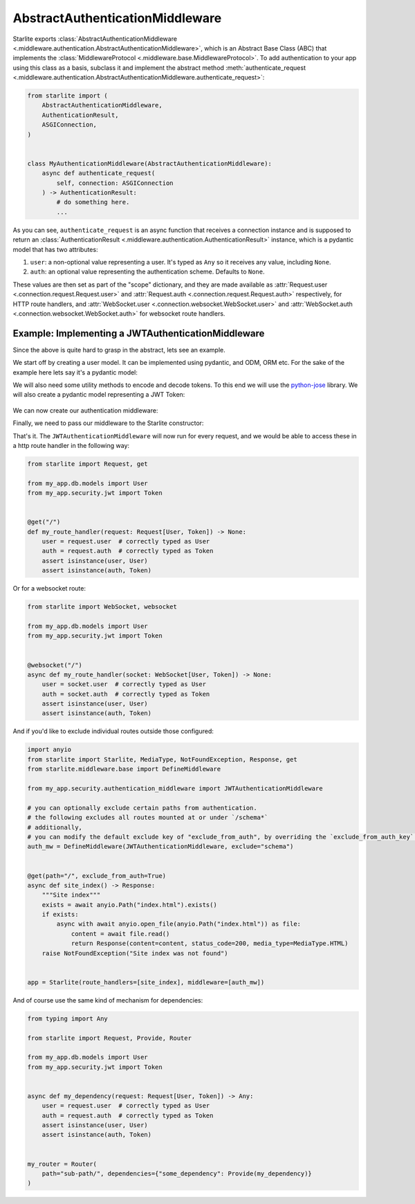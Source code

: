 AbstractAuthenticationMiddleware
================================

Starlite exports :class:`AbstractAuthenticationMiddleware <.middleware.authentication.AbstractAuthenticationMiddleware>`,
which is an Abstract Base Class (ABC) that implements the :class:`MiddlewareProtocol <.middleware.base.MiddlewareProtocol>`.
To add authentication to your app using this class as a basis, subclass it and implement the abstract method
:meth:`authenticate_request <.middleware.authentication.AbstractAuthenticationMiddleware.authenticate_request>`:

.. code-block:: python

   from starlite import (
       AbstractAuthenticationMiddleware,
       AuthenticationResult,
       ASGIConnection,
   )


   class MyAuthenticationMiddleware(AbstractAuthenticationMiddleware):
       async def authenticate_request(
           self, connection: ASGIConnection
       ) -> AuthenticationResult:
           # do something here.
           ...

As you can see, ``authenticate_request`` is an async function that receives a connection instance and is supposed to return
an :class:`AuthenticationResult <.middleware.authentication.AuthenticationResult>` instance, which is a pydantic model
that has two attributes:

1. ``user``: a non-optional value representing a user. It's typed as ``Any`` so it receives any value, including ``None``.
2. ``auth``: an optional value representing the authentication scheme. Defaults to ``None``.

These values are then set as part of the "scope" dictionary, and they are made available as
:attr:`Request.user <.connection.request.Request.user>`
and :attr:`Request.auth <.connection.request.Request.auth>` respectively, for HTTP route handlers, and
:attr:`WebSocket.user <.connection.websocket.WebSocket.user>` and
:attr:`WebSocket.auth <.connection.websocket.WebSocket.auth>` for websocket route handlers.

Example: Implementing a JWTAuthenticationMiddleware
---------------------------------------------------

Since the above is quite hard to grasp in the abstract, lets see an example.

We start off by creating a user model. It can be implemented using pydantic, and ODM, ORM etc. For the sake of the
example here lets say it's a pydantic model:

.. code-block:: python
    :caption: my_app/db/models.py

    import uuid

    from sqlalchemy import Column
    from sqlalchemy.dialects.postgresql import UUID
    from sqlalchemy.orm import declarative_base

    Base = declarative_base()

    class User(Base):
        id: uuid.UUID | None = Column(
            UUID(as_uuid=True), default=uuid.uuid4, primary_key=True
        )
        # ... other fields follow, but we only require id for this example



We will also need some utility methods to encode and decode tokens. To this end we will use
the `python-jose <https://github.com/mpdavis/python-jose>`_ library. We will also create a pydantic model representing a
JWT Token:

    .. code-block:: python
        :caption: my_app/security/jwt.py

        from datetime import datetime, timedelta
        from uuid import UUID

        from jose import JWTError, jwt
        from pydantic import BaseModel, UUID4
        from starlite.exceptions import NotAuthorizedException

        from app.config import settings

        DEFAULT_TIME_DELTA = timedelta(days=1)
        ALGORITHM = "HS256"


        class Token(BaseModel):
           exp: datetime
           iat: datetime
           sub: UUID4


        def decode_jwt_token(encoded_token: str) -> Token:
           """
           Helper function that decodes a jwt token and returns the value stored under the ``sub`` key

           If the token is invalid or expired (i.e. the value stored under the exp key is in the past) an exception is raised
           """
           try:
               payload = jwt.decode(token=encoded_token, key=settings.JWT_SECRET, algorithms=[ALGORITHM])
               return Token(**payload)
           except JWTError as e:
               raise NotAuthorizedException("Invalid token") from e


        def encode_jwt_token(user_id: UUID, expiration: timedelta = DEFAULT_TIME_DELTA) -> str:
           """Helper function that encodes a JWT token with expiration and a given user_id"""
           token = Token(
               exp=datetime.now() + expiration,
               iat=datetime.now(),
               sub=user_id,
           )
           return jwt.encode(token.dict(), settings.JWT_SECRET, algorithm=ALGORITHM)

We can now create our authentication middleware:

.. code-block:: python
    :caption: my_app/security/authentication_middleware.py

    from typing import cast, TYPE_CHECKING

    from sqlalchemy import select
    from sqlalchemy.ext.asyncio import AsyncSession
    from starlite import (
        AbstractAuthenticationMiddleware,
        AuthenticationResult,
        NotAuthorizedException,
        ASGIConnection,
    )

    from app.db.models import User
    from app.security.jwt import decode_jwt_token

    if TYPE_CHECKING:
        from sqlalchemy.ext.asyncio import AsyncEngine

    API_KEY_HEADER = "X-API-KEY"

    class JWTAuthenticationMiddleware(AbstractAuthenticationMiddleware):
        async def authenticate_request(
                self, connection: ASGIConnection
        ) -> AuthenticationResult:
            """
            Given a request, parse the request api key stored in the header and retrieve the user correlating to the token from the DB
            """

           # retrieve the auth header
           auth_header = connection.headers.get(API_KEY_HEADER)
           if not auth_header:
               raise NotAuthorizedException()

           # decode the token, the result is a ``Token`` model instance
           token = decode_jwt_token(encoded_token=auth_header)

           engine = cast("AsyncEngine", connection.app.state.postgres_connection)
           async with AsyncSession(engine) as async_session:
               async with async_session.begin():
                   user = await async_session.execute(
                       select(User).where(User.id == token.sub)
                   )
           if not user:
               raise NotAuthorizedException()
           return AuthenticationResult(user=user, auth=token)

Finally, we need to pass our middleware to the Starlite constructor:

.. code-block:: python
    :caption: my_app/main.py

    from starlite import Starlite
    from starlite.middleware.base import DefineMiddleware

    from my_app.security.authentication_middleware import JWTAuthenticationMiddleware
    # you can optionally exclude certain paths from authentication.
    # the following excludes all routes mounted at or under `/schema*`
    auth_mw = DefineMiddleware(JWTAuthenticationMiddleware, exclude="schema")

    app = Starlite(request_handlers=[...], middleware=[auth_mw])

That's it. The ``JWTAuthenticationMiddleware`` will now run for every request, and we would be able to access these in a
http route handler in the following way:

.. code-block:: python

   from starlite import Request, get

   from my_app.db.models import User
   from my_app.security.jwt import Token


   @get("/")
   def my_route_handler(request: Request[User, Token]) -> None:
       user = request.user  # correctly typed as User
       auth = request.auth  # correctly typed as Token
       assert isinstance(user, User)
       assert isinstance(auth, Token)

Or for a websocket route:

.. code-block:: python

   from starlite import WebSocket, websocket

   from my_app.db.models import User
   from my_app.security.jwt import Token


   @websocket("/")
   async def my_route_handler(socket: WebSocket[User, Token]) -> None:
       user = socket.user  # correctly typed as User
       auth = socket.auth  # correctly typed as Token
       assert isinstance(user, User)
       assert isinstance(auth, Token)

And if you'd like to exclude individual routes outside those configured:

.. code-block:: python

   import anyio
   from starlite import Starlite, MediaType, NotFoundException, Response, get
   from starlite.middleware.base import DefineMiddleware

   from my_app.security.authentication_middleware import JWTAuthenticationMiddleware

   # you can optionally exclude certain paths from authentication.
   # the following excludes all routes mounted at or under `/schema*`
   # additionally,
   # you can modify the default exclude key of "exclude_from_auth", by overriding the `exclude_from_auth_key` parameter on the Authentication Middleware
   auth_mw = DefineMiddleware(JWTAuthenticationMiddleware, exclude="schema")


   @get(path="/", exclude_from_auth=True)
   async def site_index() -> Response:
       """Site index"""
       exists = await anyio.Path("index.html").exists()
       if exists:
           async with await anyio.open_file(anyio.Path("index.html")) as file:
               content = await file.read()
               return Response(content=content, status_code=200, media_type=MediaType.HTML)
       raise NotFoundException("Site index was not found")


   app = Starlite(route_handlers=[site_index], middleware=[auth_mw])

And of course use the same kind of mechanism for dependencies:

.. code-block:: python

   from typing import Any

   from starlite import Request, Provide, Router

   from my_app.db.models import User
   from my_app.security.jwt import Token


   async def my_dependency(request: Request[User, Token]) -> Any:
       user = request.user  # correctly typed as User
       auth = request.auth  # correctly typed as Token
       assert isinstance(user, User)
       assert isinstance(auth, Token)


   my_router = Router(
       path="sub-path/", dependencies={"some_dependency": Provide(my_dependency)}
   )
